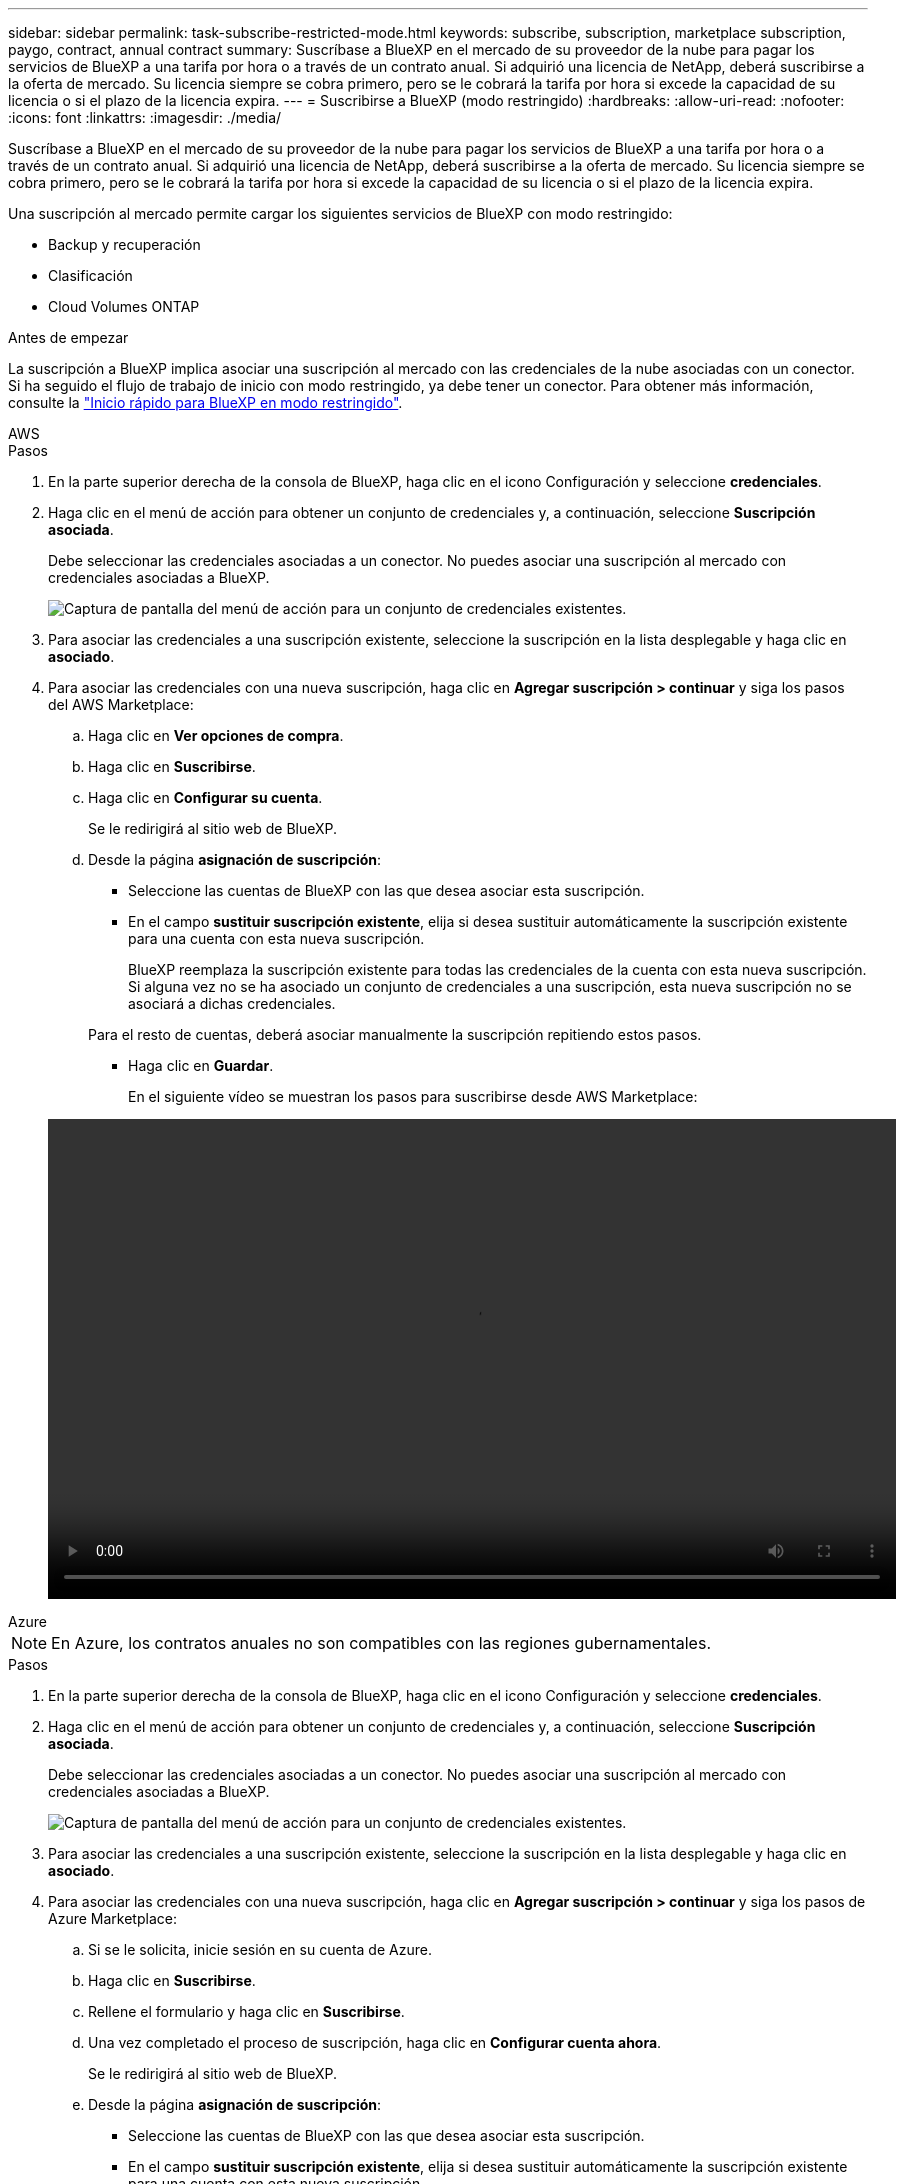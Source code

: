 ---
sidebar: sidebar 
permalink: task-subscribe-restricted-mode.html 
keywords: subscribe, subscription, marketplace subscription, paygo, contract, annual contract 
summary: Suscríbase a BlueXP en el mercado de su proveedor de la nube para pagar los servicios de BlueXP a una tarifa por hora o a través de un contrato anual. Si adquirió una licencia de NetApp, deberá suscribirse a la oferta de mercado. Su licencia siempre se cobra primero, pero se le cobrará la tarifa por hora si excede la capacidad de su licencia o si el plazo de la licencia expira. 
---
= Suscribirse a BlueXP (modo restringido)
:hardbreaks:
:allow-uri-read: 
:nofooter: 
:icons: font
:linkattrs: 
:imagesdir: ./media/


[role="lead"]
Suscríbase a BlueXP en el mercado de su proveedor de la nube para pagar los servicios de BlueXP a una tarifa por hora o a través de un contrato anual. Si adquirió una licencia de NetApp, deberá suscribirse a la oferta de mercado. Su licencia siempre se cobra primero, pero se le cobrará la tarifa por hora si excede la capacidad de su licencia o si el plazo de la licencia expira.

Una suscripción al mercado permite cargar los siguientes servicios de BlueXP con modo restringido:

* Backup y recuperación
* Clasificación
* Cloud Volumes ONTAP


.Antes de empezar
La suscripción a BlueXP implica asociar una suscripción al mercado con las credenciales de la nube asociadas con un conector. Si ha seguido el flujo de trabajo de inicio con modo restringido, ya debe tener un conector. Para obtener más información, consulte la link:task-quick-start-restricted-mode.html["Inicio rápido para BlueXP en modo restringido"].

[role="tabbed-block"]
====
.AWS
--
.Pasos
. En la parte superior derecha de la consola de BlueXP, haga clic en el icono Configuración y seleccione *credenciales*.
. Haga clic en el menú de acción para obtener un conjunto de credenciales y, a continuación, seleccione *Suscripción asociada*.
+
Debe seleccionar las credenciales asociadas a un conector. No puedes asociar una suscripción al mercado con credenciales asociadas a BlueXP.

+
image:screenshot_associate_subscription.png["Captura de pantalla del menú de acción para un conjunto de credenciales existentes."]

. Para asociar las credenciales a una suscripción existente, seleccione la suscripción en la lista desplegable y haga clic en *asociado*.
. Para asociar las credenciales con una nueva suscripción, haga clic en *Agregar suscripción > continuar* y siga los pasos del AWS Marketplace:
+
.. Haga clic en *Ver opciones de compra*.
.. Haga clic en *Suscribirse*.
.. Haga clic en *Configurar su cuenta*.
+
Se le redirigirá al sitio web de BlueXP.

.. Desde la página *asignación de suscripción*:
+
*** Seleccione las cuentas de BlueXP con las que desea asociar esta suscripción.
*** En el campo *sustituir suscripción existente*, elija si desea sustituir automáticamente la suscripción existente para una cuenta con esta nueva suscripción.
+
BlueXP reemplaza la suscripción existente para todas las credenciales de la cuenta con esta nueva suscripción. Si alguna vez no se ha asociado un conjunto de credenciales a una suscripción, esta nueva suscripción no se asociará a dichas credenciales.

+
Para el resto de cuentas, deberá asociar manualmente la suscripción repitiendo estos pasos.

*** Haga clic en *Guardar*.
+
En el siguiente vídeo se muestran los pasos para suscribirse desde AWS Marketplace:

+
video::video_subscribing_aws.mp4[width=848,height=480]






--
.Azure
--

NOTE: En Azure, los contratos anuales no son compatibles con las regiones gubernamentales.

.Pasos
. En la parte superior derecha de la consola de BlueXP, haga clic en el icono Configuración y seleccione *credenciales*.
. Haga clic en el menú de acción para obtener un conjunto de credenciales y, a continuación, seleccione *Suscripción asociada*.
+
Debe seleccionar las credenciales asociadas a un conector. No puedes asociar una suscripción al mercado con credenciales asociadas a BlueXP.

+
image:screenshot_azure_add_subscription.png["Captura de pantalla del menú de acción para un conjunto de credenciales existentes."]

. Para asociar las credenciales a una suscripción existente, seleccione la suscripción en la lista desplegable y haga clic en *asociado*.
. Para asociar las credenciales con una nueva suscripción, haga clic en *Agregar suscripción > continuar* y siga los pasos de Azure Marketplace:
+
.. Si se le solicita, inicie sesión en su cuenta de Azure.
.. Haga clic en *Suscribirse*.
.. Rellene el formulario y haga clic en *Suscribirse*.
.. Una vez completado el proceso de suscripción, haga clic en *Configurar cuenta ahora*.
+
Se le redirigirá al sitio web de BlueXP.

.. Desde la página *asignación de suscripción*:
+
*** Seleccione las cuentas de BlueXP con las que desea asociar esta suscripción.
*** En el campo *sustituir suscripción existente*, elija si desea sustituir automáticamente la suscripción existente para una cuenta con esta nueva suscripción.
+
BlueXP reemplaza la suscripción existente para todas las credenciales de la cuenta con esta nueva suscripción. Si alguna vez no se ha asociado un conjunto de credenciales a una suscripción, esta nueva suscripción no se asociará a dichas credenciales.

+
Para el resto de cuentas, deberá asociar manualmente la suscripción repitiendo estos pasos.

*** Haga clic en *Guardar*.
+
En el siguiente vídeo se muestran los pasos para suscribirse desde Azure Marketplace:

+
video::video_subscribing_azure.mp4[width=848,height=480]






--
.Google Cloud
--
.Pasos
. En la parte superior derecha de la consola de BlueXP, haga clic en el icono Configuración y seleccione *credenciales*.
. Haga clic en el menú de acción para obtener un conjunto de credenciales y, a continuación, seleccione *Suscripción asociada*.
+
image:screenshot_gcp_add_subscription.png["Captura de pantalla del menú de acción para un conjunto de credenciales existentes."]

. Para asociar las credenciales a una suscripción existente, seleccione un proyecto de Google Cloud y una suscripción en la lista desplegable y, a continuación, haga clic en *asociado*.
+
image:screenshot_gcp_associate.gif["Captura de pantalla de un proyecto y suscripción de Google Cloud seleccionados para las credenciales de Google Cloud."]

. Si aún no tiene una suscripción, haga clic en *Agregar suscripción > continuar* y siga los pasos de Google Cloud Marketplace.
+

NOTE: Antes de completar los siguientes pasos, asegúrese de que tiene privilegios de administrador de facturación en su cuenta de Google Cloud así como un inicio de sesión de BlueXP.

+
.. Cuando se le haya redirigido a. https://console.cloud.google.com/marketplace/product/netapp-cloudmanager/cloud-manager["Página de BlueXP de NetApp en Google Cloud Marketplace"^], asegúrese de seleccionar el proyecto correcto en el menú de navegación superior.
+
image:screenshot_gcp_cvo_marketplace.png["Captura de pantalla de la página Cloud Volumes ONTAP Marketplace en Google Cloud."]

.. Haga clic en *Suscribirse*.
.. Seleccione la cuenta de facturación adecuada y acepte los términos y condiciones.
.. Haga clic en *Suscribirse*.
+
Este paso envía la solicitud de transferencia a NetApp.

.. En el cuadro de diálogo emergente, haga clic en *Registrar con NetApp, Inc.*
+
Este paso debe completarse para vincular la suscripción a Google Cloud a su cuenta de BlueXP. El proceso de vinculación de una suscripción no está completo hasta que se le redirigirá de esta página y, a continuación, inicie sesión en BlueXP.

+
image:screenshot_gcp_marketplace_register.png["Captura de pantalla de una ventana emergente de registro."]

.. Siga los pasos de la página *asignación de suscripción*:
+

NOTE: Si alguien de su organización ya se ha suscrito a la suscripción de NetApp BlueXP desde su cuenta de facturación, se le redirigirá a https://bluexp.netapp.com/ontap-cloud?x-gcp-marketplace-token=["La página Cloud Volumes ONTAP en el sitio Web de BlueXP"^] en su lugar. Si esto no se realiza de forma inesperada, póngase en contacto con el equipo de ventas de NetApp. Google sólo activa una suscripción por cuenta de facturación de Google.

+
*** Seleccione las cuentas de BlueXP con las que desea asociar esta suscripción.
*** En el campo *sustituir suscripción existente*, elija si desea sustituir automáticamente la suscripción existente para una cuenta con esta nueva suscripción.
+
BlueXP reemplaza la suscripción existente para todas las credenciales de la cuenta con esta nueva suscripción. Si alguna vez no se ha asociado un conjunto de credenciales a una suscripción, esta nueva suscripción no se asociará a dichas credenciales.

+
Para el resto de cuentas, deberá asociar manualmente la suscripción repitiendo estos pasos.

*** Haga clic en *Guardar*.
+
En el siguiente vídeo se muestran los pasos para suscribirse desde Google Cloud Marketplace:

+
video::video-subscribing-google-cloud.mp4[width=848,height=480]


.. Una vez completado este proceso, vuelva a la página credenciales de BlueXP y seleccione esta nueva suscripción.
+
image:screenshot_gcp_associate.gif["Captura de pantalla de la página de asignación de suscripción."]





--
====
.Enlaces relacionados
* https://docs.netapp.com/us-en/bluexp-digital-wallet/task-manage-capacity-licenses.html["Gestione las licencias basadas en la capacidad de su propia licencia para Cloud Volumes ONTAP"^]
* https://docs.netapp.com/us-en/bluexp-digital-wallet/task-manage-data-services-licenses.html["Gestiona las licencias BYOL para los servicios de datos de BlueXP"^]
* https://docs.netapp.com/us-en/bluexp-setup-admin/task-adding-aws-accounts.html["Gestione las credenciales y suscripciones de AWS para BlueXP"]
* https://docs.netapp.com/us-en/bluexp-setup-admin/task-adding-azure-accounts.html["Gestione credenciales y suscripciones de Azure para BlueXP"]
* https://docs.netapp.com/us-en/bluexp-setup-admin/task-adding-gcp-accounts.html["Administrar las credenciales y suscripciones de Google Cloud para BlueXP"]

